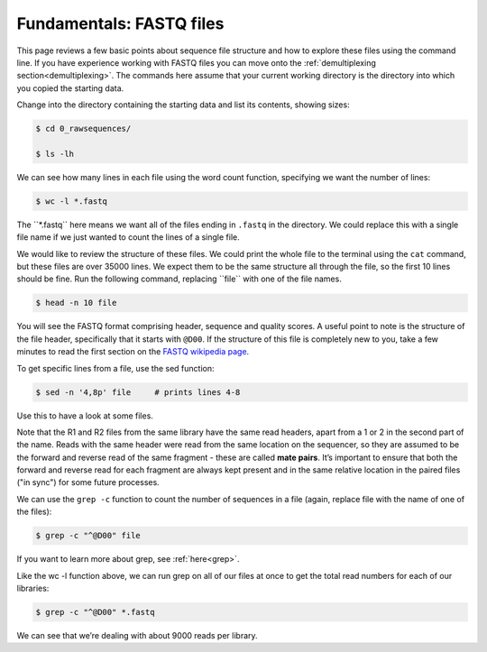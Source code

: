 ====================================
Fundamentals: FASTQ files
====================================

This page reviews a few basic points about sequence file structure and how to explore these files using the command line. If you have experience working with FASTQ files you can move onto the :ref:`demultiplexing section<demultiplexing>`. The commands here assume that your current working directory is the directory into which you copied the starting data. 

Change into the directory containing the starting data and list its contents, showing sizes:

.. code-block:: bash

	$ cd 0_rawsequences/

	$ ls -lh

We can see how many lines in each file using the word count function, specifying we want the number of lines:

.. code-block:: bash

	$ wc -l *.fastq

The ​``*.fastq`` here means we want all of the files ending in ``.fastq`` in the directory. We could replace this with a single file name if we just wanted to count the lines of a single file.


We would like to review the structure of these files. We could print the whole file to the terminal using the ``cat`` command, but these files are over 35000 lines. We expect them to be the same structure all through the file, so the first 10 lines should be fine. Run the following command, replacing ​``file`` with one of the file names.

.. code-block:: bash

	$ head -n 10 ​file

You will see the FASTQ format comprising header, sequence and quality scores. A useful point to note is the structure of the file header, specifically that it starts with ``@D00``. If the structure of this file is completely new to you, take a few minutes to read the first section on the `FASTQ wikipedia page <https://en.wikipedia.org/wiki/FASTQ_format>`_.

To get specific lines from a file, use the sed function:

.. code-block:: bash 

	$ sed -n '4,8p' ​file     # prints lines 4-8

Use this to have a look at some files.

Note that the R1 and R2 files from the same library have the same read headers, apart from a 1 or 2 in the second part of the name. Reads with the same header were read from the same location on the sequencer, so they are assumed to be the forward and reverse read of the same fragment - these are called **​mate pairs**. It’s important to ensure that both the forward and reverse read for each fragment are always kept present and in the same relative location in the paired files ("in sync") for some future processes.

We can use the ``grep -c`` function to count the number of sequences in a file (again, replace file with the name of one of the files):

.. code-block:: bash

	$ grep -c "^@D00" ​file

If you want to learn more about grep, see :ref:`here<grep>`.

Like the ​wc -l function above, we can run grep on all of our files at once to get the total read numbers for each of our libraries:

.. code-block:: bash 

	$ grep -c "^@D00" *.fastq

We can see that we’re dealing with about 9000 reads per library.

.. topic:: Questions
	Do all the libraries have the same R1 and R2 read numbers?
